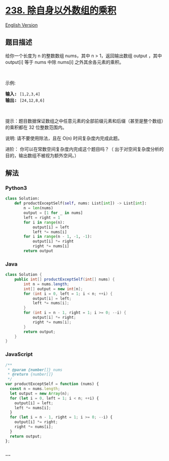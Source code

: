 * [[https://leetcode-cn.com/problems/product-of-array-except-self][238.
除自身以外数组的乘积]]
  :PROPERTIES:
  :CUSTOM_ID: 除自身以外数组的乘积
  :END:
[[./solution/0200-0299/0238.Product of Array Except Self/README_EN.org][English
Version]]

** 题目描述
   :PROPERTIES:
   :CUSTOM_ID: 题目描述
   :END:

#+begin_html
  <!-- 这里写题目描述 -->
#+end_html

#+begin_html
  <p>
#+end_html

给你一个长度为 n 的整数数组 nums，其中 n > 1，返回输出数组 output ，其中
output[i] 等于 nums 中除 nums[i] 之外其余各元素的乘积。

#+begin_html
  </p>
#+end_html

#+begin_html
  <p>
#+end_html

 

#+begin_html
  </p>
#+end_html

#+begin_html
  <p>
#+end_html

示例:

#+begin_html
  </p>
#+end_html

#+begin_html
  <pre><strong>输入:</strong> <code>[1,2,3,4]</code>
  <strong>输出:</strong> <code>[24,12,8,6]</code></pre>
#+end_html

#+begin_html
  <p>
#+end_html

 

#+begin_html
  </p>
#+end_html

#+begin_html
  <p>
#+end_html

提示：题目数据保证数组之中任意元素的全部前缀元素和后缀（甚至是整个数组）的乘积都在
32 位整数范围内。

#+begin_html
  </p>
#+end_html

#+begin_html
  <p>
#+end_html

说明: 请不要使用除法，且在 O(n) 时间复杂度内完成此题。

#+begin_html
  </p>
#+end_html

#+begin_html
  <p>
#+end_html

进阶： 你可以在常数空间复杂度内完成这个题目吗？（
出于对空间复杂度分析的目的，输出数组不被视为额外空间。）

#+begin_html
  </p>
#+end_html

** 解法
   :PROPERTIES:
   :CUSTOM_ID: 解法
   :END:

#+begin_html
  <!-- 这里可写通用的实现逻辑 -->
#+end_html

#+begin_html
  <!-- tabs:start -->
#+end_html

*** *Python3*
    :PROPERTIES:
    :CUSTOM_ID: python3
    :END:

#+begin_html
  <!-- 这里可写当前语言的特殊实现逻辑 -->
#+end_html

#+begin_src python
  class Solution:
      def productExceptSelf(self, nums: List[int]) -> List[int]:
          n = len(nums)
          output = [1 for _ in nums]
          left = right = 1
          for i in range(n):
              output[i] = left
              left *= nums[i]
          for i in range(n - 1, -1, -1):
              output[i] *= right
              right *= nums[i]
          return output
#+end_src

*** *Java*
    :PROPERTIES:
    :CUSTOM_ID: java
    :END:

#+begin_html
  <!-- 这里可写当前语言的特殊实现逻辑 -->
#+end_html

#+begin_src java
  class Solution {
      public int[] productExceptSelf(int[] nums) {
          int n = nums.length;
          int[] output = new int[n];
          for (int i = 0, left = 1; i < n; ++i) {
              output[i] = left;
              left *= nums[i];
          }
          for (int i = n - 1, right = 1; i >= 0; --i) {
              output[i] *= right;
              right *= nums[i];
          }
          return output;
      }
  }
#+end_src

*** *JavaScript*
    :PROPERTIES:
    :CUSTOM_ID: javascript
    :END:
#+begin_src js
  /**
   * @param {number[]} nums
   * @return {number[]}
   */
  var productExceptSelf = function (nums) {
    const n = nums.length;
    let output = new Array(n);
    for (let i = 0, left = 1; i < n; ++i) {
      output[i] = left;
      left *= nums[i];
    }
    for (let i = n - 1, right = 1; i >= 0; --i) {
      output[i] *= right;
      right *= nums[i];
    }
    return output;
  };
#+end_src

*** *...*
    :PROPERTIES:
    :CUSTOM_ID: section
    :END:
#+begin_example
#+end_example

#+begin_html
  <!-- tabs:end -->
#+end_html
